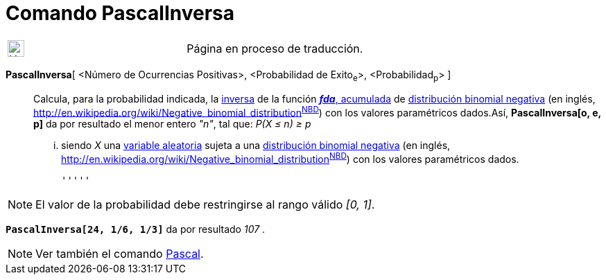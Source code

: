 = Comando PascalInversa
:page-en: commands/InversePascal
ifdef::env-github[:imagesdir: /es/modules/ROOT/assets/images]

[width="100%",cols="50%,50%",]
|===
a|
image:24px-UnderConstruction.png[UnderConstruction.png,width=24,height=24]

|Página en proceso de traducción.
|===

*PascalInversa*[ <Número de Ocurrencias Positivas>, <Probabilidad de Exito~e~>, <Probabilidad~p~> ]::
  Calcula, para la probabilidad indicada, la
  http://en.wikipedia.org/wiki/es:Funci%C3%B3n_Distribuici%C3%B3n_Acumulada#Funci.C3.B3n_de_Distribuci.C3.B3n_Acumulada_Inversa_.28Funci.C3.B3n_Cuantil.29[inversa]
  de la función http://en.wikipedia.org/wiki/es:Funci%C3%B3n_Distribuici%C3%B3n_Acumulada[*_fda_*, acumulada] de
  http://en.wikipedia.org/wiki/es:Distribuci%C3%B3n_binomial_negativa[distribución binomial negativa] (en inglés,
  http://en.wikipedia.org/wiki/Negative_binomial_distribution[_negative binomial
  distribution_]^http://mathworld.wolfram.com/NegativeBinomialDistribution.html[NBD]^) con los valores paramétricos
  dados.Así, *PascalInversa[o, e, p]* da por resultado el menor entero _"n"_, tal que:
  _P(X ≤ n) ≥ p_
  ... siendo _X_ una http://en.wikipedia.org/wiki/es:Variable_aleatoria[variable aleatoria] sujeta a una
  http://en.wikipedia.org/wiki/es:Distribuci%C3%B3n_binomial_negativa[distribución binomial negativa] (en inglés,
  http://en.wikipedia.org/wiki/Negative_binomial_distribution[_negative binomial
  distribution_]^http://mathworld.wolfram.com/NegativeBinomialDistribution.html[NBD]^) con los valores paramétricos
  dados.

  '''''

[NOTE]
====

El valor de la probabilidad debe restringirse al rango válido _[0, 1]_.

====

[EXAMPLE]
====

*`++PascalInversa[24, 1/6, 1/3]++`* da por resultado _107_ .

====

[NOTE]
====

Ver también el comando xref:/commands/Pascal.adoc[Pascal].

====
